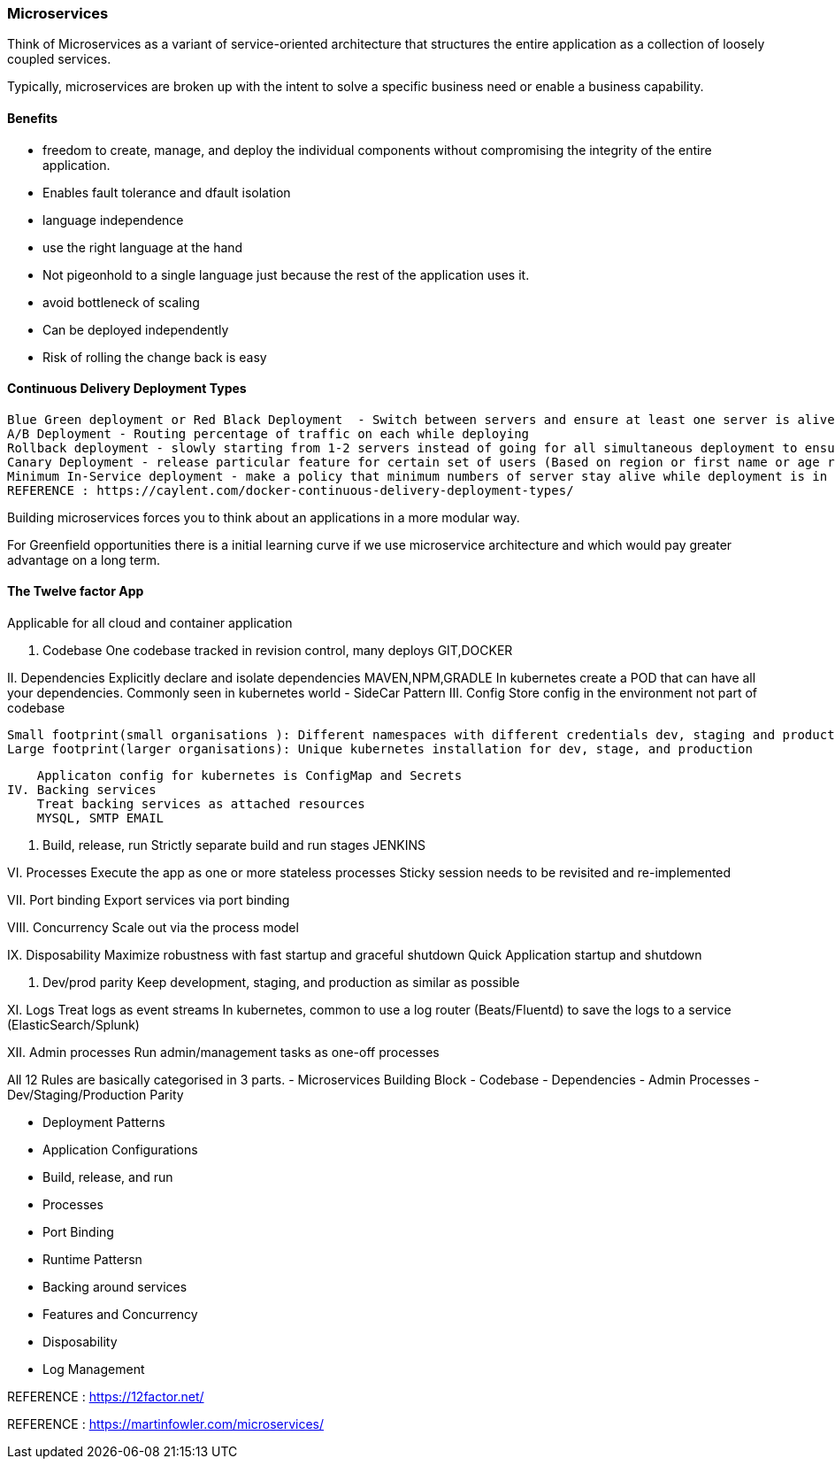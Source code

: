 
=== Microservices 
Think of Microservices as a variant of service-oriented architecture that structures the entire
application as a collection of loosely coupled services.

Typically, microservices are broken up with the intent to solve a specific business need or
enable a business capability. 

==== Benefits 
 - freedom to create, manage, and deploy the individual components without compromising the 
   integrity of the entire application.
 - Enables fault tolerance and dfault isolation
 
 - language independence
 - use the right language at the hand 
 - Not pigeonhold to a single language just because the rest of the application uses it.
 - avoid bottleneck of scaling
 - Can be deployed independently
 - Risk of rolling the change back is easy

==== Continuous Delivery Deployment Types 
 Blue Green deployment or Red Black Deployment  - Switch between servers and ensure at least one server is alive at all time 
 A/B Deployment - Routing percentage of traffic on each while deploying   
 Rollback deployment - slowly starting from 1-2 servers instead of going for all simultaneous deployment to ensure the successfully deployment  
 Canary Deployment - release particular feature for certain set of users (Based on region or first name or age range)
 Minimum In-Service deployment - make a policy that minimum numbers of server stay alive while deployment is in progress.
 REFERENCE : https://caylent.com/docker-continuous-delivery-deployment-types/



Building microservices forces you to think about an applications in a more modular way.

For Greenfield opportunities there is a initial learning curve if we use microservice architecture and 
which would pay greater advantage on a long term.

==== The Twelve factor App
Applicable for all cloud and container application

I. Codebase
    One codebase tracked in revision control, many deploys
    GIT,DOCKER

II. Dependencies
    Explicitly declare and isolate dependencies
    MAVEN,NPM,GRADLE
    In kubernetes create a POD that can have all your dependencies. Commonly seen in kubernetes world - SideCar Pattern
III. Config
    Store config in the environment not part of codebase 
   
    Small footprint(small organisations ): Different namespaces with different credentials dev, staging and production
    Large footprint(larger organisations): Unique kubernetes installation for dev, stage, and production

    Applicaton config for kubernetes is ConfigMap and Secrets 
IV. Backing services
    Treat backing services as attached resources
    MYSQL, SMTP EMAIL

V. Build, release, run
    Strictly separate build and run stages
    JENKINS

VI. Processes
    Execute the app as one or more stateless processes
    Sticky session needs to be revisited and re-implemented

VII. Port binding
    Export services via port binding

VIII. Concurrency
    Scale out via the process model

IX. Disposability
    Maximize robustness with fast startup and graceful shutdown
    Quick Application startup and shutdown 

X. Dev/prod parity
    Keep development, staging, and production as similar as possible

XI. Logs
    Treat logs as event streams
    In kubernetes, common to use a log router (Beats/Fluentd) to save the logs to a service (ElasticSearch/Splunk)

XII. Admin processes
    Run admin/management tasks as one-off processes


All 12 Rules are basically categorised in 3 parts.
    - Microservices Building Block 
        - Codebase 
        - Dependencies 
        - Admin Processes
        - Dev/Staging/Production Parity 

    - Deployment Patterns 
        - Application Configurations 
        - Build, release, and run 
        - Processes
        - Port Binding 

    - Runtime Pattersn 
        - Backing around services 
        - Features and Concurrency 
        - Disposability
        - Log Management 
        


REFERENCE : https://12factor.net/


REFERENCE : https://martinfowler.com/microservices/
